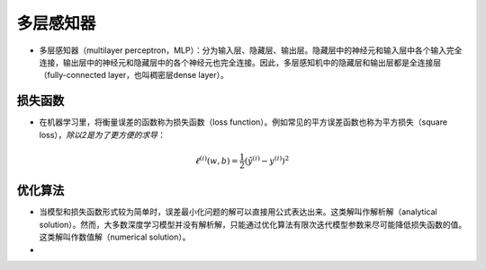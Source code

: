 .. _header-n0:

多层感知器
==========

-  多层感知器（multilayer
   perceptron，MLP）：分为输入层、隐藏层、输出层。隐藏层中的神经元和输入层中各个输入完全连接，输出层中的神经元和隐藏层中的各个神经元也完全连接。因此，多层感知机中的隐藏层和输出层都是全连接层（fully-connected
   layer，也叫稠密层dense layer）。

   .. figure:: D:/workspace/github_qyt/qyt_cookbook/qyt_cookbook/source/pytorch/imgs/多层感知器.png
      :alt: 

.. _header-n6:

损失函数
--------

-  在机器学习里，将衡量误差的函数称为损失函数（loss
   function）。例如常见的平方误差函数也称为平方损失（square
   loss），\ *除以2是为了更方便的求导*\ ：

.. math:: \ell^{(i)}(w, b) = \frac{1}{2} \left(\hat{y}^{(i)} - y^{(i)}\right)^2

.. _header-n11:

优化算法
--------

-  当模型和损失函数形式较为简单时，误差最小化问题的解可以直接用公式表达出来。这类解叫作解析解（analytical
   solution）。然而，大多数深度学习模型并没有解析解，只能通过优化算法有限次迭代模型参数来尽可能降低损失函数的值。这类解叫作数值解（numerical
   solution）。

-  
